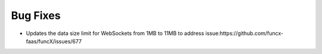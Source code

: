 Bug Fixes
^^^^^^^^^
- Updates the data size limit for WebSockets from 1MB to 11MB to
  address issue:https://github.com/funcx-faas/funcX/issues/677
